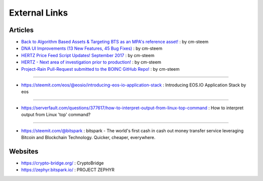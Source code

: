 
.. _resource-external:

External Links
========================

Articles
-----------------------------

* `Back to Algorithm Based Assets & Targeting BTS as an MPA's reference asset! <https://steemit.com/bitshares/@cm-steem/back-to-algorithm-based-assets-and-targeting-bts-as-an-mpa-s-reference-asset>`_ : by cm-steem


* `DNA UI Improvements (13 New Features, 45 Bug Fixes) <https://steemit.com/beyondbitcoin/@sc-steemit/bitshares-ui-improvements-13-new-features-45-bug-fixes>`_ : by cm-steem

* `HERTZ Price Feed Script Updates! September 2017 <https://steemit.com/bitshares/@cm-steem/hertz-price-feed-script-updates-september-2017>`_ : by cm-steem

* `HERTZ - Next area of investigation prior to production! <https://steemit.com/bitshares/@cm-steem/hertz-next-area-of-investigation-prior-to-production>`_ : by cm-steem

* `Project-Rain Pull-Request submitted to the BOINC GitHub Repo! <https://steemit.com/beyondbitcoin/@cm-steem/project-rain-pull-request-submitted-to-the-boinc-github-repo>`_ : by cm-steem

---------

* https://steemit.com/eos/@eosio/introducing-eos-io-application-stack : Introducing EOS.IO Application Stack by eos

----------

* https://serverfault.com/questions/377617/how-to-interpret-output-from-linux-top-command : How to interpret output from Linux 'top' command?

----------

* https://steemit.com/@bitspark : bitspark - The world's first cash in cash out money transfer service leveraging Bitcoin and Blockchain Technology. Quicker, cheaper, everywhere.


Websites
-------------------------

* https://crypto-bridge.org/ : CryptoBridge


* https://zephyr.bitspark.io/ : PROJECT ZEPHYR


